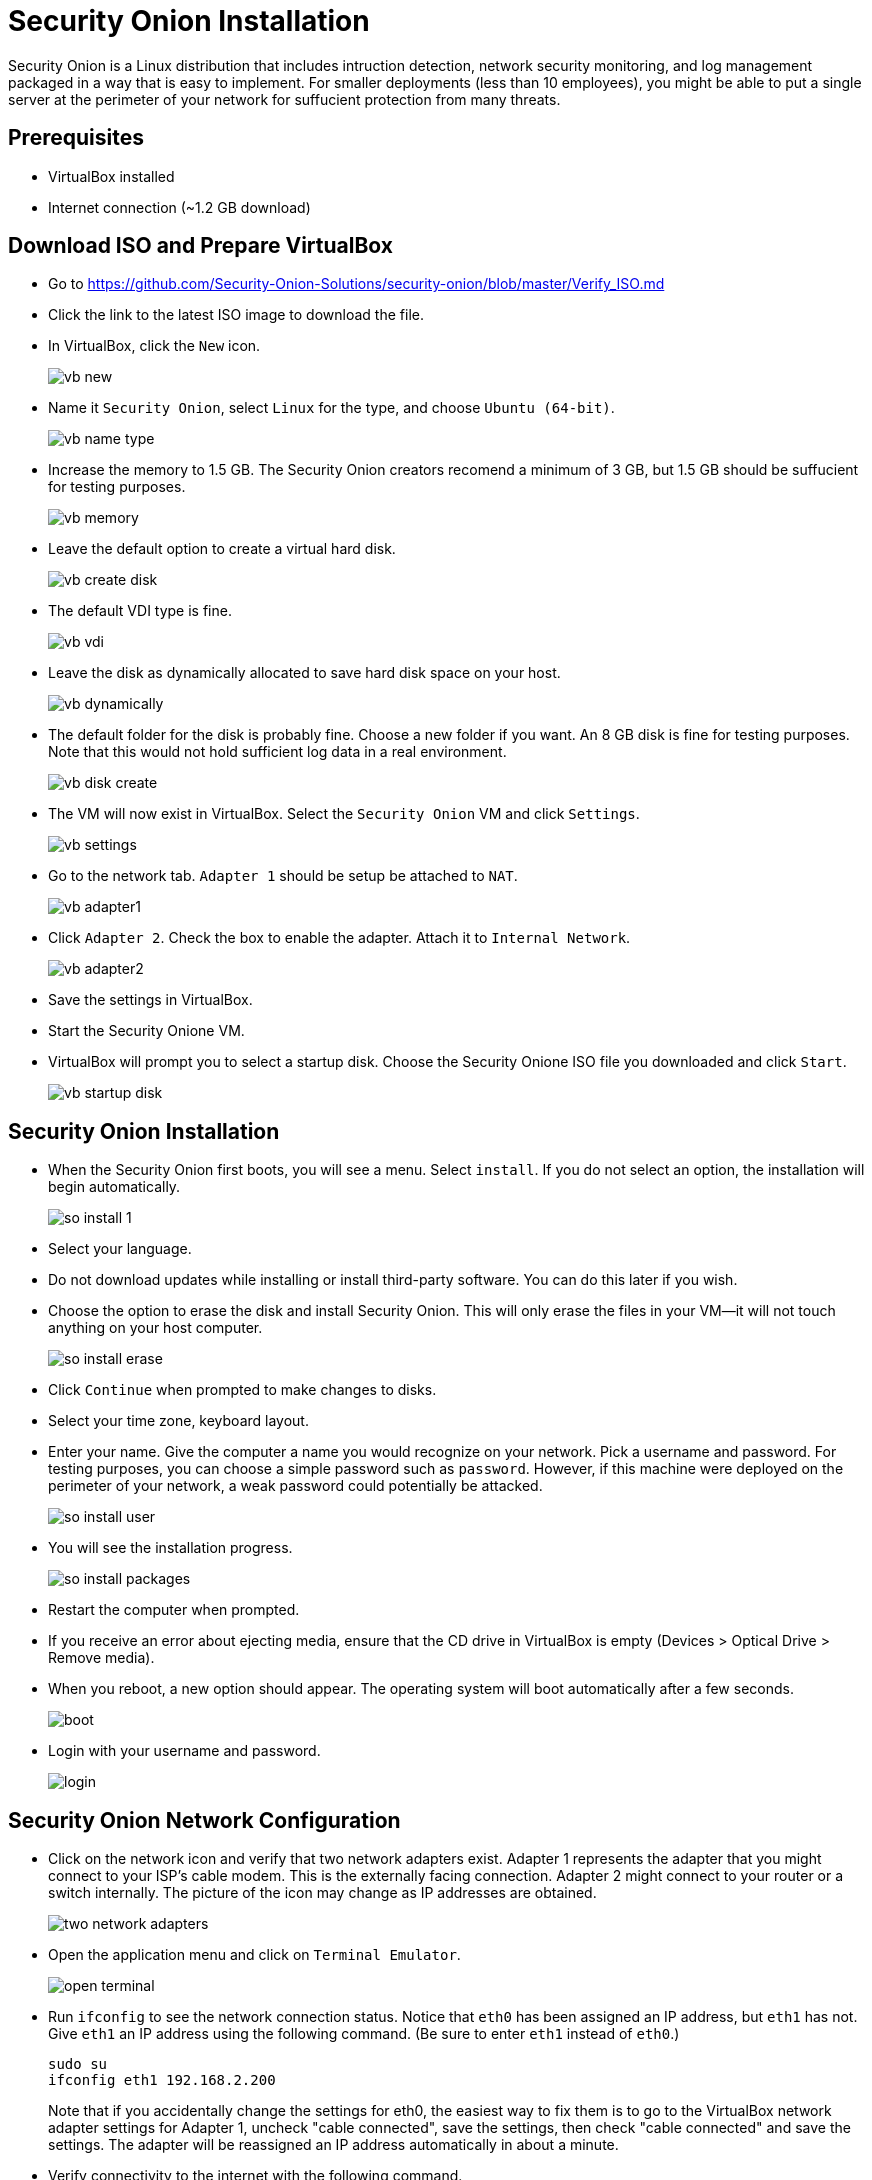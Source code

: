 = Security Onion Installation

Security Onion is a Linux distribution that includes intruction detection, network security monitoring, and log management packaged in a way that is easy to implement. For smaller deployments (less than 10 employees), you might be able to put a single server at the perimeter of your network for suffucient protection from many threats.

== Prerequisites

* VirtualBox installed
* Internet connection (~1.2 GB download)

== Download ISO and Prepare VirtualBox

* Go to https://github.com/Security-Onion-Solutions/security-onion/blob/master/Verify_ISO.md
* Click the link to the latest ISO image to download the file.
* In VirtualBox, click the `New` icon.
+
image::vb-new.png[]
* Name it `Security Onion`, select `Linux` for the type, and choose `Ubuntu (64-bit)`.
+
image::vb-name-type.png[]
* Increase the memory to 1.5 GB. The Security Onion creators recomend a minimum of 3 GB, but 1.5 GB should be suffucient for testing purposes.
+
image::vb-memory.png[]
* Leave the default option to create a virtual hard disk.
+
image::vb-create-disk.png[]
* The default VDI type is fine.
+
image::vb-vdi.png[]
* Leave the disk as dynamically allocated to save hard disk space on your host.
+
image::vb-dynamically.png[]
* The default folder for the disk is probably fine. Choose a new folder if you want. An 8 GB disk is fine for testing purposes. Note that this would not hold sufficient log data in a real environment.
+
image::vb-disk-create.png[]
* The VM will now exist in VirtualBox. Select the `Security Onion` VM and click `Settings`.
+
image::vb-settings.png[]
* Go to the network tab. `Adapter 1` should be setup be attached to `NAT`.
+
image::vb-adapter1.png[]
* Click `Adapter 2`. Check the box to enable the adapter. Attach it to `Internal Network`.
+
image::vb-adapter2.png[]
* Save the settings in VirtualBox.
* Start the Security Onione VM.
* VirtualBox will prompt you to select a startup disk. Choose the Security Onione ISO file you downloaded and click `Start`.
+
image::vb-startup-disk.png[]

== Security Onion Installation

* When the Security Onion first boots, you will see a menu. Select `install`. If you do not select an option, the installation will begin automatically.
+
image::so-install-1.png[]
* Select your language.
* Do not download updates while installing or install third-party software. You can do this later if you wish.
* Choose the option to erase the disk and install Security Onion. This will only erase the files in your VM--it will not touch anything on your host computer.
+
image::so-install-erase.png[]
* Click `Continue` when prompted to make changes to disks.
* Select your time zone, keyboard layout.
* Enter your name. Give the computer a name you would recognize on your network. Pick a username and password. For testing purposes, you can choose a simple password such as `password`. However, if this machine were deployed on the perimeter of your network, a weak password could potentially be attacked.
+
image::so-install-user.png[]
* You will see the installation progress.
+
image::so-install-packages.png[]
* Restart the computer when prompted.
* If you receive an error about ejecting media, ensure that the CD drive in VirtualBox is empty (Devices > Optical Drive > Remove media).
* When you reboot, a new option should appear. The operating system will boot automatically after a few seconds.
+
image::boot.png[]
* Login with your username and password.
+
image::login.png[]

== Security Onion Network Configuration

* Click on the network icon and verify that two network adapters exist. Adapter 1 represents the adapter that you might connect to your ISP's cable modem. This is the externally facing connection. Adapter 2 might connect to your router or a switch internally. The picture of the icon may change as IP addresses are obtained.
+
image::two-network-adapters.png[]
* Open the application menu and click on `Terminal Emulator`.
+
image::open-terminal.png[]
* Run `ifconfig` to see the network connection status. Notice that `eth0` has been assigned an IP address, but `eth1` has not. Give `eth1` an IP address using the following command. (Be sure to enter `eth1` instead of `eth0`.)
+
```
sudo su
ifconfig eth1 192.168.2.200
```
+
Note that if you accidentally change the settings for eth0, the easiest way to fix them is to go to the VirtualBox network adapter settings for Adapter 1, uncheck "cable connected", save the settings, then check "cable connected" and save the settings. The adapter will be reassigned an IP address automatically in about a minute.
* Verify connectivity to the internet with the following command.
+
```
ping google.com
```
+
The ping should be successful.

== Security Onion Configuration

* Double click the `Setup` icon on the desktop.
+
image::so-setup-icon.png[]
* Enter your password when prompted.
* Click `Yes, Continue!`
* Click `Yes, congiure /etc/network/interfaces!` It is unclear if the enthusiasm inspired by configuring a network interface file warrants an exclamation point, but who am I to argue with the developers.
* For the management interface, select `eth0` with DHCP.
* Click `Yes` to configure `monitor` interfaces. `eth1` should be the only interface option because `eth0` was already setup as a management interface.
* Click `Yes, make changes!` when finished.
* Reboot when prompted.
* Login with your username and password. Double click the Setup icon again and re-enter your password.
* Click `Yes, skip network configuration`.
* Choose `Evaluation Mode` to make the process faster.
+
image::eval-mode.png[]
* Ensure that `eth1` is being monitored.
* Choose a username and password for Sguil (the same ones as before will work).
* Click the button to proceed wtih the changes.
* You will see a message saying that the installation is complete.
+
image::complete.png[]
* Read the messages about the applications that were installed.

== Browse Squert

* Double click the Squert icon on the desktop.
* Chromium (an open source verion of Google Chrome) will open.
* You will receive a security warning the first time you open the page. You must click "Advanced" and "Continue to localhost". Why do you think this error happened. Is it a security concern?
* Login to Squert with your username and password.

== Challenge

* How much would it cost to build a server for a medium sized network? See https://github.com/Security-Onion-Solutions/security-onion/wiki/Hardware for hardware recommendations. Use http://pcpartpicker.com/ to choose and price specific hardware.

== Reflection

* How does the Security Onion distribution compare to Untangle?
* Look at Cisco's security products at http://www.cisco.com/c/en/us/products/security/product-listing.html. What advantage might a proprietary vendor have over an open source solution? Would the following Cisco product work http://www.cisco.com/c/en/us/products/security/asa-firepower-services/index.html as a replacement for the Security Onion?
* Many applications were installed and configured as part of the Security Onion installation. How confident do you feel that you know how the system was configured? Would you feel comfortable installing and running this system in a production environment? How would you learn about the different tools?
